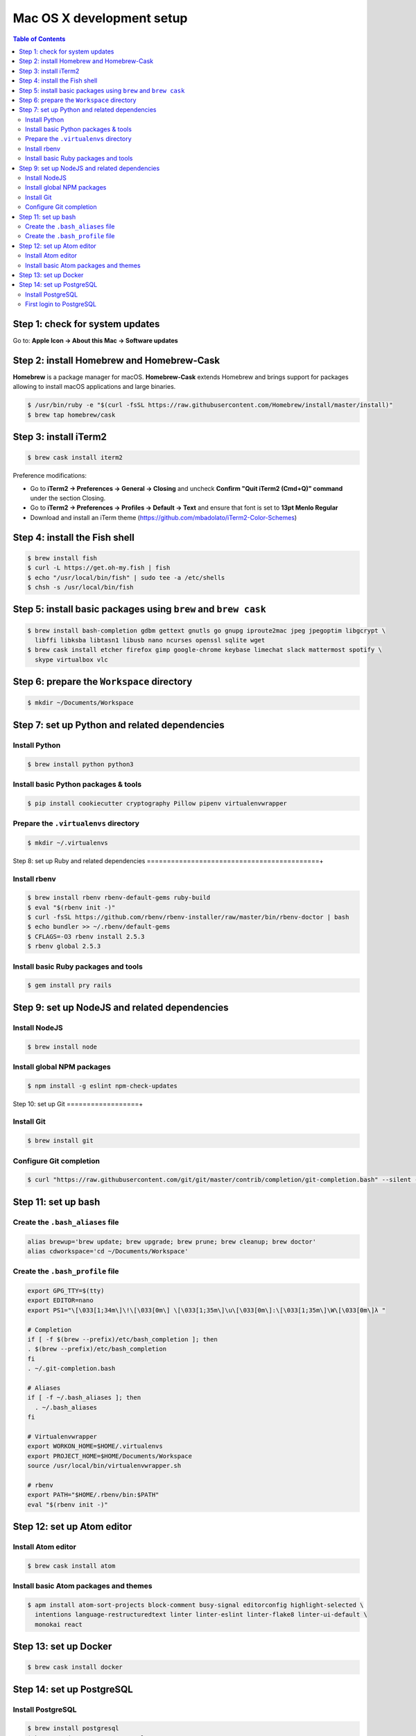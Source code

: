 Mac OS X development setup
##########################

.. contents:: Table of Contents
    :local:

Step 1: check for system updates
================================

Go to: **Apple Icon -> About this Mac -> Software updates**

Step 2: install Homebrew and Homebrew-Cask
==========================================

**Homebrew** is a package manager for macOS. **Homebrew-Cask** extends Homebrew and brings support
for packages allowing to install macOS applications and large binaries.

.. code-block:: shell

  $ /usr/bin/ruby -e "$(curl -fsSL https://raw.githubusercontent.com/Homebrew/install/master/install)"
  $ brew tap homebrew/cask

Step 3: install iTerm2
======================

.. code-block:: shell

  $ brew cask install iterm2

Preference modifications:

* Go to **iTerm2 -> Preferences -> General -> Closing** and uncheck **Confirm "Quit iTerm2 (Cmd+Q)" command**
  under the section Closing.
* Go to **iTerm2 -> Preferences -> Profiles -> Default -> Text** and ensure that font is set to
  **13pt Menlo Regular**
* Download and install an iTerm theme (https://github.com/mbadolato/iTerm2-Color-Schemes)

Step 4: install the Fish shell
==============================

.. code-block:: shell

  $ brew install fish
  $ curl -L https://get.oh-my.fish | fish
  $ echo "/usr/local/bin/fish" | sudo tee -a /etc/shells
  $ chsh -s /usr/local/bin/fish

Step 5: install basic packages using ``brew`` and ``brew cask``
===============================================================

.. code-block:: shell

  $ brew install bash-completion gdbm gettext gnutls go gnupg iproute2mac jpeg jpegoptim libgcrypt \
    libffi libksba libtasn1 libusb nano ncurses openssl sqlite wget
  $ brew cask install etcher firefox gimp google-chrome keybase limechat slack mattermost spotify \
    skype virtualbox vlc

Step 6: prepare the ``Workspace`` directory
===========================================

.. code-block:: shell

  $ mkdir ~/Documents/Workspace

Step 7: set up Python and related dependencies
==============================================

Install Python
--------------

.. code-block:: shell

  $ brew install python python3

Install basic Python packages & tools
-------------------------------------

.. code-block:: shell

  $ pip install cookiecutter cryptography Pillow pipenv virtualenvwrapper

Prepare the ``.virtualenvs`` directory
--------------------------------------

.. code-block:: shell

  $ mkdir ~/.virtualenvs

Step 8: set up Ruby and related dependencies
===========================================+

Install rbenv
-------------

.. code-block:: shell

  $ brew install rbenv rbenv-default-gems ruby-build
  $ eval "$(rbenv init -)"
  $ curl -fsSL https://github.com/rbenv/rbenv-installer/raw/master/bin/rbenv-doctor | bash
  $ echo bundler >> ~/.rbenv/default-gems
  $ CFLAGS=-O3 rbenv install 2.5.3
  $ rbenv global 2.5.3

Install basic Ruby packages and tools
-------------------------------------

.. code-block:: shell

  $ gem install pry rails

Step 9: set up NodeJS and related dependencies
==============================================

Install NodeJS
--------------

.. code-block:: shell

  $ brew install node

Install global NPM packages
---------------------------

.. code-block:: shell

  $ npm install -g eslint npm-check-updates

Step 10: set up Git
==================+

Install Git
-----------

.. code-block:: shell

  $ brew install git

Configure Git completion
------------------------

.. code-block:: shell

  $ curl "https://raw.githubusercontent.com/git/git/master/contrib/completion/git-completion.bash" --silent --output "$HOME/.git-completion.bash"

Step 11: set up bash
====================

Create the ``.bash_aliases`` file
---------------------------------

.. code-block:: shell

  alias brewup='brew update; brew upgrade; brew prune; brew cleanup; brew doctor'
  alias cdworkspace='cd ~/Documents/Workspace'

Create the ``.bash_profile`` file
---------------------------------

.. code-block:: shell

  export GPG_TTY=$(tty)
  export EDITOR=nano
  export PS1="\[\033[1;34m\]\!\[\033[0m\] \[\033[1;35m\]\u\[\033[0m\]:\[\033[1;35m\]\W\[\033[0m\]λ "

  # Completion
  if [ -f $(brew --prefix)/etc/bash_completion ]; then
  . $(brew --prefix)/etc/bash_completion
  fi
  . ~/.git-completion.bash

  # Aliases
  if [ -f ~/.bash_aliases ]; then
    . ~/.bash_aliases
  fi

  # Virtualenvwrapper
  export WORKON_HOME=$HOME/.virtualenvs
  export PROJECT_HOME=$HOME/Documents/Workspace
  source /usr/local/bin/virtualenvwrapper.sh

  # rbenv
  export PATH="$HOME/.rbenv/bin:$PATH"
  eval "$(rbenv init -)"

Step 12: set up Atom editor
===========================

Install Atom editor
-------------------

.. code-block:: shell

  $ brew cask install atom

Install basic Atom packages and themes
--------------------------------------

.. code-block:: shell

  $ apm install atom-sort-projects block-comment busy-signal editorconfig highlight-selected \
    intentions language-restructuredtext linter linter-eslint linter-flake8 linter-ui-default \
    monokai react

Step 13: set up Docker
======================

.. code-block:: shell

  $ brew cask install docker

Step 14: set up PostgreSQL
==========================

Install PostgreSQL
------------------

.. code-block:: shell

  $ brew install postgresql
  $ brew services start postgresql

First login to PostgreSQL
-------------------------

.. code-block:: shell

  $ createdb `whoami`
  $ psql
